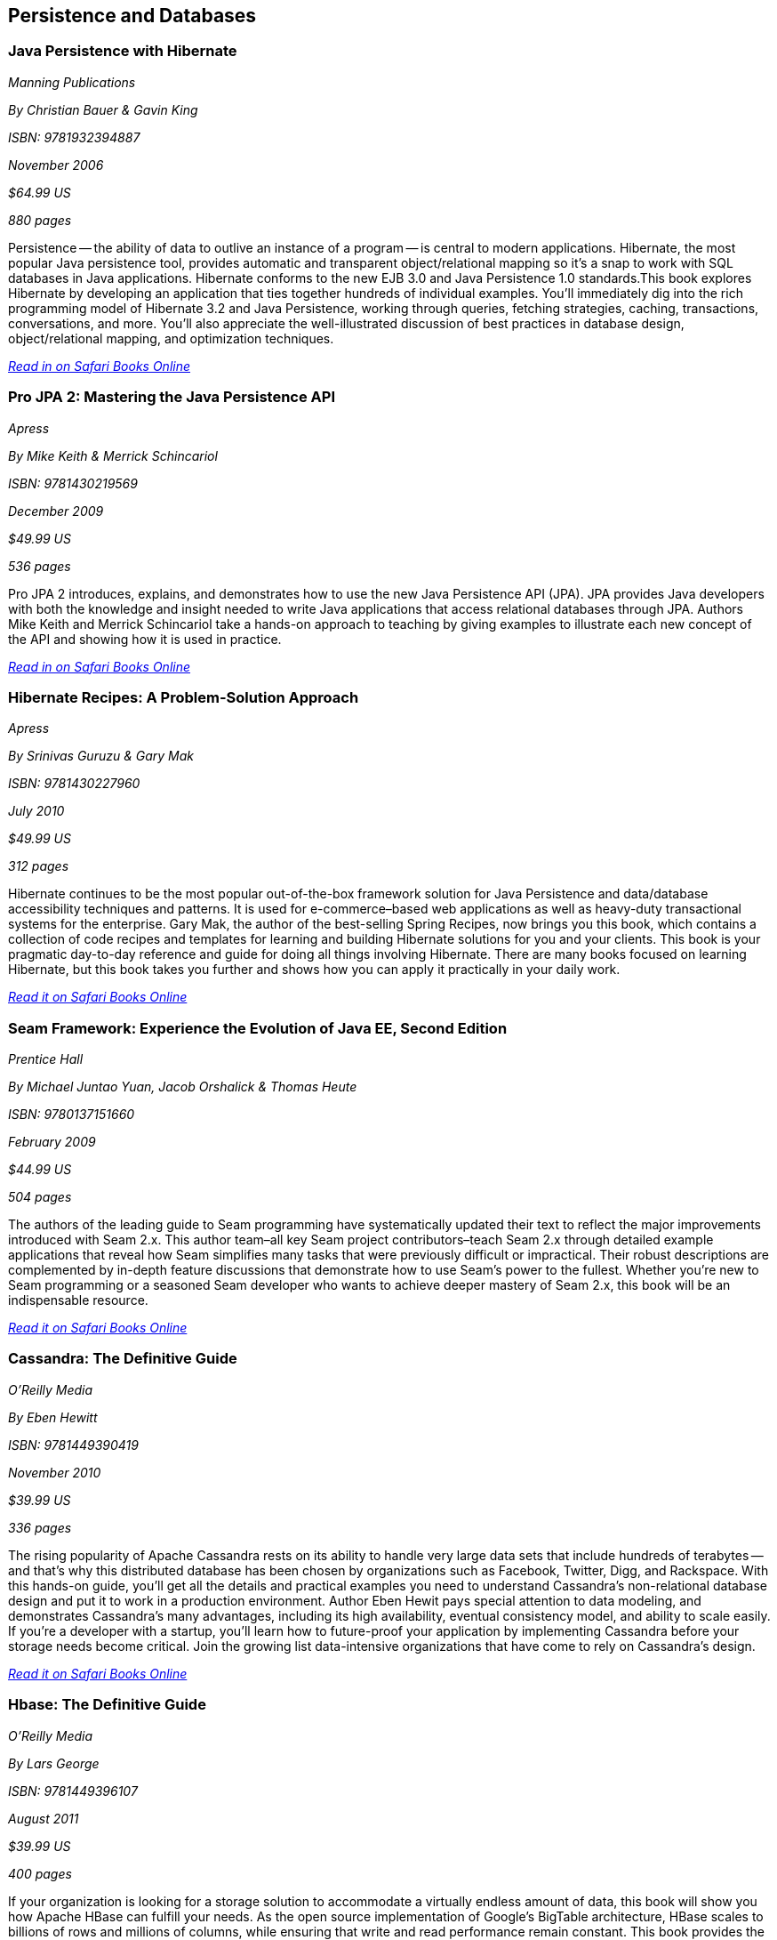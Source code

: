 == Persistence and Databases

=== Java Persistence with Hibernate

_Manning Publications_

_By Christian Bauer & Gavin King_ 

_ISBN: 9781932394887_

_November 2006_

_$64.99 US_

_880 pages_

Persistence -- the ability of data to outlive an instance of a program -- is central to modern applications. Hibernate, the most popular Java persistence tool, provides automatic and transparent object/relational mapping so it's a snap to work with SQL databases in Java applications. Hibernate conforms to the new EJB 3.0 and Java Persistence 1.0 standards.This book explores Hibernate by developing an application that ties together hundreds of individual examples. You'll immediately dig into the rich programming model of Hibernate 3.2 and Java Persistence, working through queries, fetching strategies, caching, transactions, conversations, and more. You'll also appreciate the well-illustrated discussion of best practices in database design, object/relational mapping, and optimization techniques.

_http://my.safaribooksonline.com/book/programming/java/9781932394887?cid=1107-bibilio-java-link[Read in on Safari Books Online]_

=== Pro JPA 2: Mastering the Java Persistence API

_Apress_

_By Mike Keith & Merrick Schincariol_

_ISBN: 9781430219569_

_December 2009_

_$49.99 US_

_536 pages_

Pro JPA 2 introduces, explains, and demonstrates how to use the new Java Persistence API (JPA). JPA provides Java developers with both the knowledge and insight needed to write Java applications that access relational databases through JPA. Authors Mike Keith and Merrick Schincariol take a hands-on approach to teaching by giving examples to illustrate each new concept of the API and showing how it is used in practice.

_http://my.safaribooksonline.com/book/programming/java/9781430219569?cid=1107-bibilio-java-link[Read in on Safari Books Online]_

=== Hibernate Recipes: A Problem-Solution Approach

_Apress_

_By Srinivas Guruzu & Gary Mak_

_ISBN: 9781430227960_

_July 2010_

_$49.99 US_

_312 pages_

Hibernate continues to be the most popular out-of-the-box framework solution for Java Persistence and data/database accessibility techniques and patterns. It is used for e-commerce–based web applications as well as heavy-duty transactional systems for the enterprise. Gary Mak, the author of the best-selling Spring Recipes, now brings you this book, which contains a collection of code recipes and templates for learning and building Hibernate solutions for you and your clients. This book is your pragmatic day-to-day reference and guide for doing all things involving Hibernate. There are many books focused on learning Hibernate, but this book takes you further and shows how you can apply it practically in your daily work.

_http://my.safaribooksonline.com/book/programming/java/9781430227960?cid=1107-bibilio-java-link[Read it on Safari Books Online]_

=== Seam Framework: Experience the Evolution of Java EE, Second Edition

_Prentice Hall_

_By Michael Juntao Yuan, Jacob Orshalick & Thomas Heute_

_ISBN: 9780137151660_

_February 2009_

_$44.99 US_

_504 pages_

The authors of the leading guide to Seam programming have systematically updated their text to reflect the major improvements introduced with Seam 2.x. This author team–all key Seam project contributors–teach Seam 2.x through detailed example applications that reveal how Seam simplifies many tasks that were previously difficult or impractical. Their robust descriptions are complemented by in-depth feature discussions that demonstrate how to use Seam’s power to the fullest. Whether you’re new to Seam programming or a seasoned Seam developer who wants to achieve deeper mastery of Seam 2.x, this book will be an indispensable resource.

_http://my.safaribooksonline.com/book/programming/java/9780137151660?cid=1107-bibilio-java-link[Read it on Safari Books Online]_

=== Cassandra: The Definitive Guide

_O'Reilly Media_

_By Eben Hewitt_

_ISBN: 9781449390419_

_November 2010_

_$39.99 US_

_336 pages_

The rising popularity of Apache Cassandra rests on its ability to handle very large data sets that include hundreds of terabytes -- and that's why this distributed database has been chosen by organizations such as Facebook, Twitter, Digg, and Rackspace. With this hands-on guide, you'll get all the details and practical examples you need to understand Cassandra's non-relational database design and put it to work in a production environment. Author Eben Hewit pays special attention to data modeling, and demonstrates Cassandra's many advantages, including its high availability, eventual consistency model, and ability to scale easily. If you're a developer with a startup, you'll learn how to future-proof your application by implementing Cassandra before your storage needs become critical. Join the growing list data-intensive organizations that have come to rely on Cassandra's design.

_http://my.safaribooksonline.com/book/programming/java/9781449390419?cid=1107-bibilio-java-link[Read it on Safari Books Online]_

=== Hbase: The Definitive Guide

_O'Reilly Media_

_By Lars George_

_ISBN: 9781449396107_

_August 2011_

_$39.99 US_

_400 pages_

If your organization is looking for a storage solution to accommodate a virtually endless amount of data, this book will show you how Apache HBase can fulfill your needs. As the open source implementation of Google's BigTable architecture, HBase scales to billions of rows and millions of columns, while ensuring that write and read performance remain constant. This book provides the details you require, whether you simply want to evaluate this high-performance, non-relational database, or put it into practice right away. HBase's adoption rate is beginning to climb, and several IT executives are asking pointed questions about this high-capacity database. This is the only book available to give you meaningful answers.

=== Harnessing Hibernate

_O'Reilly Media_

_By James Elliot, Timothy M. O’Brien & Ryan Fowler_

_ISBN: 9780596517724_

_April 2008_

_$39.99 US_

_384 pages_

This book is an ideal introduction to the popular framework that lets Java developers work with information from a relational database easily and efficiently. Databases are a very different world than Java objects, and they often involve people with different skills and specializations. With Hibernate, bridging these two worlds is significantly easier, and with this book, you can get up to speed with Hibernate quickly. Rather than present you with another reference, this book lets you explore the system, from download and configuration through a series of projects that demonstrate how to accomplish a variety of practical goals. The new edition of this concise guide walks you through Hibernate's primary features, which include mapping from Java classes to database tables, and from Java data types to SQL data types. You will also learn about Hibernate's data query and retrieval facilities, and much more. By reading and following along with the examples, you can get your own Hibernate environment set up quickly and start using it for real-world tasks right away.

_http://my.safaribooksonline.com/book/programming/java/9780596517724?cid=1107-bibilio-java-link[Read it on Safari Books Online]_

=== NHibernate in Action

_Manning Publications_

_By Pierre Henri Kuaté, Christian Bauer, Gavin King & Tobin Harris_

_ISBN: 9781932394924_

_February 2009_

_$49.99 US_

_400 pages_

In the classic style of Manning's "In Action" series, this book shows .NET developers how to use the NHibernate Object/Relational Mapping tool. The book shows how to implement complex business objects, and later teaches advanced techniques like caching and session management. Readers will discover how to implement persistence in a .NET application, and how to configure NHibernate to specify the mapping information between business objects and database tables. Readers will also be introduced to the internal architecture of NHibernate by progressively building a complete sample application using Agile methodologies.

_http://my.safaribooksonline.com/book/programming/java/9781932394924?cid=1107-bibilio-java-link[Read it on Safari Books Online]_

=== NHibernate with ASP.NET Problem-Design-Solution

_Wrox Blox_

_By Scott Millett_

_ISBN:  9780470488201_

_March 2009_

_$9.99 US_

_123 pages_

This Wrox Blox demonstrates how to start using NHibernate in line business applications using ASP.NET and VB.NET. Using NHibernate will speed up your application development by removing the need to build your own Data Access Layer (DAL). In addition, you can focus solely on the business problem instead of the infrastructure concerns. Using a simple demo application as an example, this Wrox Blox shows how easy it is to get started with NHibernate and build your DAL in minutes instead of hours. Readers will also see how the POCO pattern enables you to keep your DAL as unobtrusive as possible as well as being interchangeable for future DAL implementations. You will also see how NHibernate has many enterprise patterns built into it, like the Unit of Work pattern and the Identity Map.

_http://my.safaribooksonline.com/book/programming/java/9780470488201?cid=1107-bibilio-java-link[Read it on Safari Books Online]_

=== Beginning Hibernate: From Novice to Professional

_Apress_

_By Dave Minter & Jeff Linwood_

_ISBN: 9781590596937_

_August 2006_

_$39.99 US_

_360 pages_

This book packs in brand new information about the latest release of the Hibernate 3.2.x persistence layer and provides a clear introduction to the current standard for object-relational persistence in Java. Experienced author Dave Minter and contributor Jeff Linwood provide more in-depth examples than any other books for Hibernate beginners. Since the book keeps its focus on Hibernate without wasting time on nonessential third-party tools, you’ll be able to immediately start building transaction-based engines and applications.

_http://my.safaribooksonline.com/book/programming/java/9781590596937?cid=1107-bibilio-java-link[Read it on Safari Books Online]_

=== Hibernate Search in Action

_Manning Publications_

_By Emmanuel Bernard & John Griffin B.A_

_ISBN: 9781933988641_

_December 2008_

_$49.99 US_

_450 pages_

Hibernate Search builds on the Lucene feature set and offers an easy-to-implement interface that integrates seamlessly with Hibernate-the leading data persistence solution for Java applications. This book introduces both the principles of enterprise search and the implementation details a Java developer will need to use Hibernate Search effectively. This book blends the insights of the Hibernate Search lead developer with the practical techniques required to index and manipulate data, assemble and execute search queries, and create smart filters for better search results. Along the way, the reader masters performance-boosting concepts like using Hibernate Search in a clustered environment and integrating with the features already in your applications.

_http://my.safaribooksonline.com/book/programming/java/9781933988641?cid=1107-bibilio-java-link[Read it on Safari Books Online]_

=== Database Programming with JDBC & Java, Second Edition

_O'Reilly Media_

_By George Reese_

_ISBN: 9781565926165_

_August 2000_

_$49.99 US_

_348 pages_

Java and databases make a powerful combination. Getting the two sides to work together, however, takes some effort--largely because Java deals in objects while most databases do not. This book describes the standard Java interfaces that make portable object-oriented access to relational databases possible and offers a robust model for writing applications that are easy to maintain. It introduces the JDBC and RMI packages and uses them to develop three-tier applications (applications divided into a user interface, an object-oriented logic component, and an information store). The book's key contribution is a set of patterns that let developers isolate critical tasks like object creation, information storage and retrieval, and the committing or aborting of transactions.

_http://my.safaribooksonline.com/book/programming/java/9781565926165?cid=1107-bibilio-java-link[Read it on Safari Books Online]_
